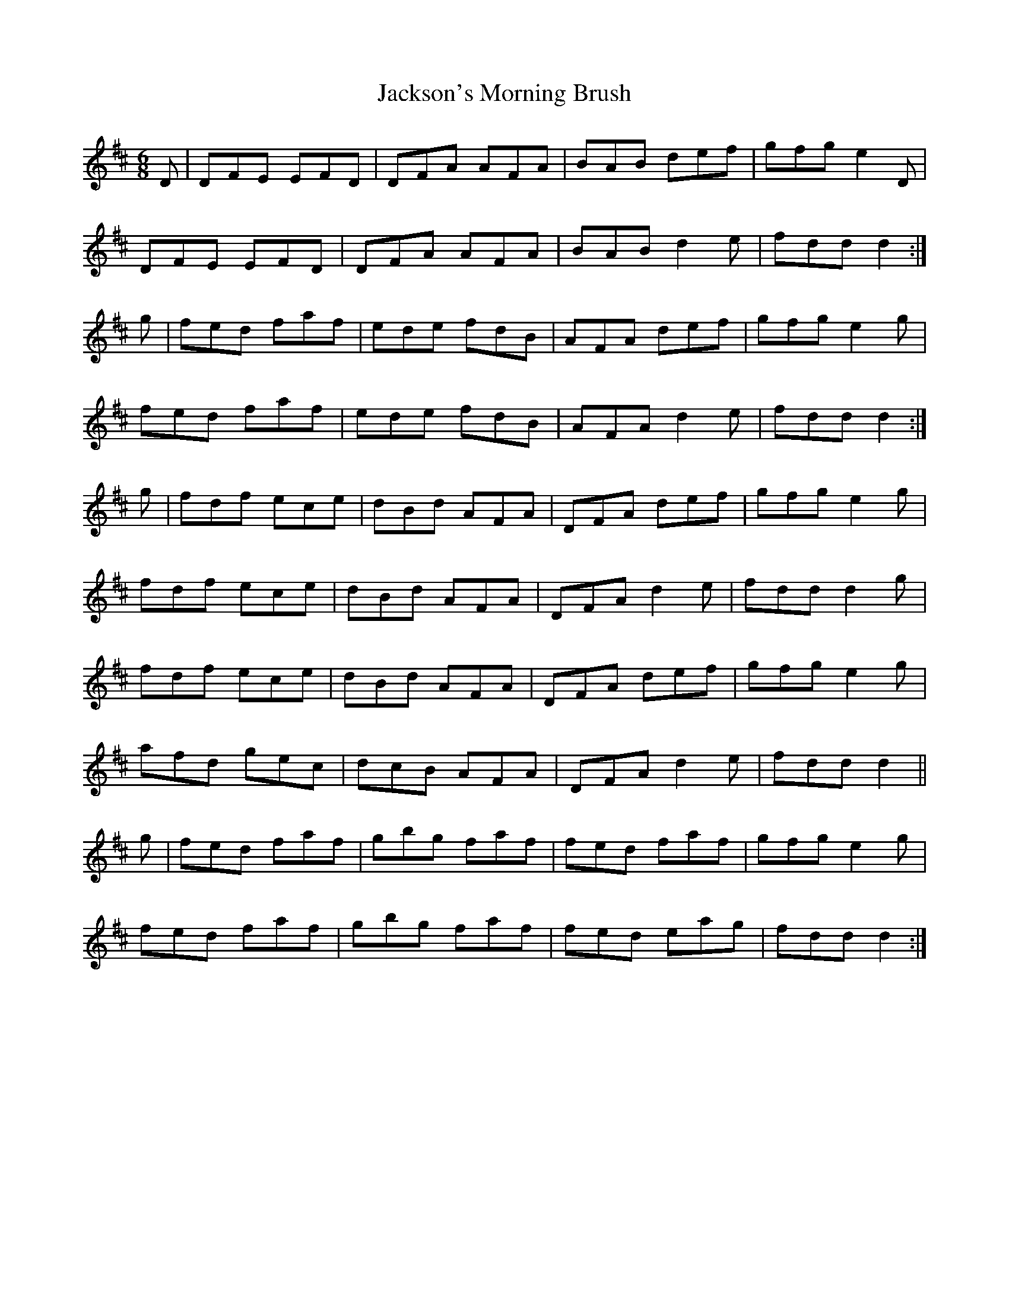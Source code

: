 X:899
T:Jackson's Morning Brush
N:"Collected by Delaney"
B:O'Neill's 899
M:6/8
L:1/8
K:D
D|DFE EFD|DFA AFA|BAB def|gfg e2D|
DFE EFD|DFA AFA|BAB d2e|fdd d2:|
g|fed faf|ede fdB|AFA def|gfg e2g|
fed faf|ede fdB|AFA d2e|fdd d2:|
g|fdf ece|dBd AFA|DFA def|gfg e2g|
fdf ece|dBd AFA|DFA d2e|fdd d2g|
fdf ece|dBd AFA|DFA def|gfg e2g|
afd gec|dcB AFA|DFA d2e|fdd d2||
g|fed faf|gbg faf|fed faf|gfg e2g|
fed faf|gbg faf|fed eag|fdd d2:|
